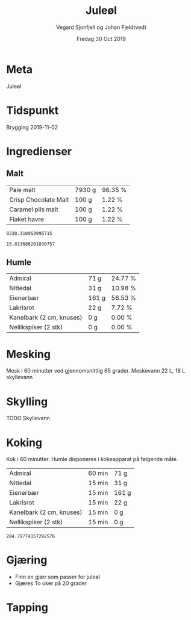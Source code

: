 #+TITLE: Juleøl
#+AUTHOR: Vegard Sjonfjell og Johan Fjeldtvedt
#+DATE: Fredag 30 Oct 2019
#+OPTIONS: toc:nil

* Meta
Juleøl

* Tidspunkt
Brygging 2019-11-02

* Ingredienser
#+BEGIN_SRC hy :results none :session bjarne :exports none
  (setv volume 28)
  (setv orig-volume 20.8198)
  (setv boil-time 60)

  (defmacro define-ingredients [coll-name &rest args]
    `(do
       (global ~coll-name)
       (setv ~coll-name ~args)))

  (deftag scale [orig-value] `(* ~orig-value (/ volume orig-volume)))
  (deftag lbs [value] `(* ~value 453.592))
  (deftag oz [value] `(* ~value 28.3495))
  (deftag kg [value] `(* ~value 1000))

  (defn format-time [_ item]
    (if (isinstance (:time item) str)
        (:time item)   
        (.format "{0} min" (:time item))))

  (defn format-grams [_ item]
    (.format "{:.0f} g" (:grams item)))

  (defn get-total [coll key]
    (reduce + (map (fn [item] (get item key)) coll)))

  (defn --percentage [key]
    (fn [coll item]
      (setv total (get-total coll key))
      (.format "{:.2f} %" (* 100 (/ (get item key) total)))))

  (defmacro percentage [key]
    `(--percentage '~key))

  (defn to-table [coll keys]
    (list (map
            (fn [item]
              (list (map (fn [k] (if (keyword? k)
                                    (get item k)
                                    (k coll item)))
                         keys)))
            coll)))

  (defn total-ebc [grains]
    (/ (reduce +
               (map (fn [grain] (* (:grams grain) (:ebc grain)))
                    grains))
       (get-total grains ':grams)))
#+END_SRC

#+BEGIN_SRC hy :results none :session bjarne :exports none
  (define-ingredients grains
    {:grams #scale #lbs 13 :name "Pale malt" :ebc 5}
    {:grams 100 :name "Crisp Chocolate Malt" :ebc 900}
    {:grams 100 :name "Caramel pils malt" :ebc 5}
    {:grams 100 :name "Flaket havre" :ebc 0})
    
  (define-ingredients hops
    {:time 60  :name "Admiral" :grams #scale #oz 1.85}
    {:time 15  :name "Nittedal" :grams #scale #oz 0.82}
    {:time 15  :name "Eienerbær" :grams 161}
    {:time 15  :name "Lakrisrot" :grams 22}
    {:time 15  :name "Kanelbark (2 cm, knuses)" :grams 0}
    {:time 15  :name "Nellikspiker (2 stk)" :grams 0})
    
#+END_SRC

** Malt
#+BEGIN_SRC hy :session bjarne :results output table :exports results
      (to-table grains [:name format-grams (percentage :grams)])
#+END_SRC

#+RESULTS:
| Pale malt            | 7930 g | 96.35 % |
| Crisp Chocolate Malt | 100 g  | 1.22 %  |
| Caramel pils malt    | 100 g  | 1.22 %  |
| Flaket havre         | 100 g  | 1.22 %  |

#+BEGIN_SRC hy :session bjarne :results output table :exports results
(get-total grains ':grams)
#+END_SRC

#+RESULTS:
: 8230.310953995715

#+BEGIN_SRC hy :session bjarne :results output table :exports results
      (total-ebc grains)
#+END_SRC

#+RESULTS:
: 15.813686201830757

** Humle
#+BEGIN_SRC hy :session bjarne :results output table :exports results
  (to-table hops [:name format-grams (percentage :grams)])
#+END_SRC
    
#+RESULTS:
| Admiral                  | 71 g  | 24.77 % |
| Nittedal                 | 31 g  | 10.98 % |
| Eienerbær                | 161 g | 56.53 % |
| Lakrisrot                | 22 g  | 7.72 %  |
| Kanelbark (2 cm, knuses) | 0 g   | 0.00 %  |
| Nellikspiker (2 stk)     | 0 g   | 0.00 %  |
    
* Mesking
Mesk i 60 minutter ved gjennomsnittlig 65 grader.
Meskevann 22 L, 18 L skyllevann

* Skylling
TODO Skyllevann
   
* Koking
Kok i 60 minutter.
Humle disponeres i kokeapparat på følgende måte.
   
#+BEGIN_SRC hy :session bjarne :results output table :exports results
      (to-table hops [:name format-time format-grams])
#+END_SRC

#+RESULTS:
| Admiral                  | 60 min | 71 g  |
| Nittedal                 | 15 min | 31 g  |
| Eienerbær                | 15 min | 161 g |
| Lakrisrot                | 15 min | 22 g  |
| Kanelbark (2 cm, knuses) | 15 min | 0 g   |
| Nellikspiker (2 stk)     | 15 min | 0 g   |

#+BEGIN_SRC hy :session bjarne :results output table :exports results
(get-total hops ':grams)
#+END_SRC

#+RESULTS:
: 284.79774157292576
   
* Gjæring
- Finn en gjær som passer for juleøl
- Gjæres To uker på 20 grader
   
* Tapping
